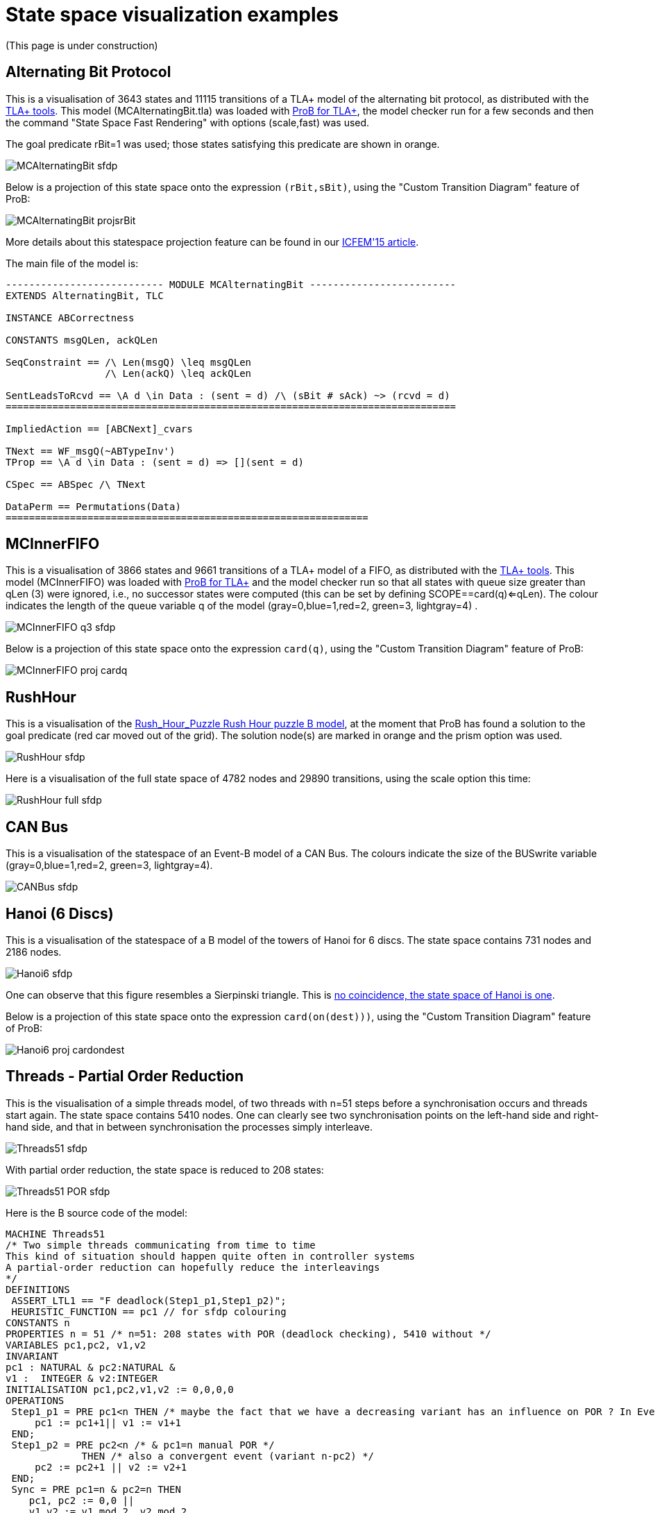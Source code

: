 :wikifix: 2
ifndef::imagesdir[:imagesdir: ../../asciidoc/images/]
[[state-space-visualization-examples]]
= State space visualization examples

(This page is under construction)

[[alternating-bit-protocol]]
== Alternating Bit Protocol

This is a visualisation of 3643 states and 11115 transitions of a TLA+
model of the alternating bit protocol, as distributed with the
http://research.microsoft.com/en-us/um/people/lamport/tla/tools.html[TLA+
tools]. This model (MCAlternatingBit.tla) was loaded with link:/TLA[ProB
for TLA+], the model checker run for a few seconds and then the command
"State Space Fast Rendering" with options (scale,fast) was used.

The goal predicate rBit=1 was used; those states satisfying this
predicate are shown in orange.

image::MCAlternatingBit_sfdp.png[]

Below is a projection of this state space onto the expression
`(rBit,sBit)`, using the "Custom Transition Diagram" feature of ProB:

image::MCAlternatingBit_projsrBit.png[]

More details about this statespace projection feature can be found in
our
http://stups.hhu.de/w/Special:Publication/LadenbergerLeuschel_ICFEM15[ICFEM'15
article].

The main file of the model is:

....
--------------------------- MODULE MCAlternatingBit -------------------------
EXTENDS AlternatingBit, TLC

INSTANCE ABCorrectness

CONSTANTS msgQLen, ackQLen

SeqConstraint == /\ Len(msgQ) \leq msgQLen
                 /\ Len(ackQ) \leq ackQLen

SentLeadsToRcvd == \A d \in Data : (sent = d) /\ (sBit # sAck) ~> (rcvd = d)
=============================================================================

ImpliedAction == [ABCNext]_cvars

TNext == WF_msgQ(~ABTypeInv')
TProp == \A d \in Data : (sent = d) => [](sent = d)

CSpec == ABSpec /\ TNext

DataPerm == Permutations(Data)
==============================================================
....

[[mcinnerfifo]]
== MCInnerFIFO

This is a visualisation of 3866 states and 9661 transitions of a TLA+
model of a FIFO, as distributed with the
http://research.microsoft.com/en-us/um/people/lamport/tla/tools.html[TLA+
tools]. This model (MCInnerFIFO) was loaded with link:/TLA[ProB for
TLA+] and the model checker run so that all states with queue size
greater than qLen (3) were ignored, i.e., no successor states were
computed (this can be set by defining SCOPE==card(q)<=qLen). The colour
indicates the length of the queue variable q of the model
(gray=0,blue=1,red=2, green=3, lightgray=4) .

image::MCInnerFIFO_q3_sfdp.png[]

Below is a projection of this state space onto the expression `card(q)`,
using the "Custom Transition Diagram" feature of ProB:

image::MCInnerFIFO_proj_cardq.png[]

[[rushhour]]
== RushHour

This is a visualisation of the
link:/Rush_Hour_Puzzle_Rush_Hour_puzzle_B_model[Rush_Hour_Puzzle Rush
Hour puzzle B model], at the moment that ProB has found a solution to
the goal predicate (red car moved out of the grid). The solution node(s)
are marked in orange and the prism option was used.

image::RushHour_sfdp.png[]

Here is a visualisation of the full state space of 4782 nodes and 29890
transitions, using the scale option this time:

image::RushHour_full_sfdp.png[]

[[can-bus]]
== CAN Bus

This is a visualisation of the statespace of an Event-B model of a CAN
Bus. The colours indicate the size of the BUSwrite variable
(gray=0,blue=1,red=2, green=3, lightgray=4).

image::CANBus_sfdp.png[]

[[hanoi-6-discs]]
== Hanoi (6 Discs)

This is a visualisation of the statespace of a B model of the towers of
Hanoi for 6 discs. The state space contains 731 nodes and 2186 nodes.

image::Hanoi6_sfdp.png[]

One can observe that this figure resembles a Sierpinski triangle. This
is http://www.math.ubc.ca/~cass/courses/m308-02b/projects/touhey/[no
coincidence, the state space of Hanoi is one].

Below is a projection of this state space onto the expression
`card(on(dest)))`, using the "Custom Transition Diagram" feature of
ProB:

image::Hanoi6_proj_cardondest.png[]

[[threads---partial-order-reduction]]
== Threads - Partial Order Reduction

This is the visualisation of a simple threads model, of two threads with
n=51 steps before a synchronisation occurs and threads start again. The
state space contains 5410 nodes. One can clearly see two synchronisation
points on the left-hand side and right-hand side, and that in between
synchronisation the processes simply interleave.

image::Threads51_sfdp.png[]

With partial order reduction, the state space is reduced to 208 states:

image::Threads51_POR_sfdp.png[]

Here is the B source code of the model:

....
MACHINE Threads51
/* Two simple threads communicating from time to time
This kind of situation should happen quite often in controller systems
A partial-order reduction can hopefully reduce the interleavings
*/
DEFINITIONS
 ASSERT_LTL1 == "F deadlock(Step1_p1,Step1_p2)";
 HEURISTIC_FUNCTION == pc1 // for sfdp colouring
CONSTANTS n
PROPERTIES n = 51 /* n=51: 208 states with POR (deadlock checking), 5410 without */
VARIABLES pc1,pc2, v1,v2
INVARIANT
pc1 : NATURAL & pc2:NATURAL &
v1 :  INTEGER & v2:INTEGER
INITIALISATION pc1,pc2,v1,v2 := 0,0,0,0
OPERATIONS
 Step1_p1 = PRE pc1<n THEN /* maybe the fact that we have a decreasing variant has an influence on POR ? In Event-B this event would be convergent */
     pc1 := pc1+1|| v1 := v1+1
 END;
 Step1_p2 = PRE pc2<n /* & pc1=n manual POR */
             THEN /* also a convergent event (variant n-pc2) */
     pc2 := pc2+1 || v2 := v2+1
 END;
 Sync = PRE pc1=n & pc2=n THEN
    pc1, pc2 := 0,0 ||
    v1,v2 := v1 mod 2, v2 mod 2
 END
END
....

Below are projections of the above state spaces onto the expression
`(bool(pc1=n),bool(pc2=n))`, using the "Custom Transition Diagram"
feature of ProB. The first shows the projection without partial order
reduction:

image::Threads51_proj.png[]

With partial order reduction, one can see that the Step1_p1 events now
all occur before the Step1_p2 events:

image::Threads51_POR_proj.png[]
